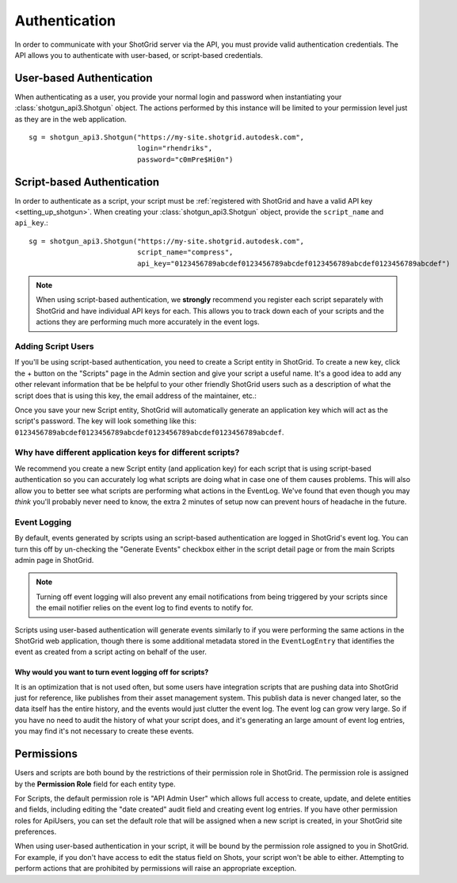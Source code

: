 ##############
Authentication
##############

In order to communicate with your ShotGrid server via the API, you must provide valid authentication credentials. The API allows you to authenticate with user-based, or script-based credentials.

*************************
User-based Authentication
*************************
When authenticating as a user, you provide your normal login and password when instantiating your :class:`shotgun_api3.Shotgun` object. The actions performed by this instance will be limited to your permission level just as they are in the  web application. ::

    sg = shotgun_api3.Shotgun("https://my-site.shotgrid.autodesk.com",
                              login="rhendriks",
                              password="c0mPre$Hi0n")


***************************
Script-based Authentication
***************************
In order to authenticate as a script, your script must be :ref:`registered with ShotGrid and have a valid API key <setting_up_shotgun>`. When creating your :class:`shotgun_api3.Shotgun` object, provide the ``script_name`` and ``api_key``.::

    sg = shotgun_api3.Shotgun("https://my-site.shotgrid.autodesk.com",
                              script_name="compress",
                              api_key="0123456789abcdef0123456789abcdef0123456789abcdef0123456789abcdef")

.. note:: When using script-based authentication, we **strongly** recommend you register each script separately with ShotGrid and have individual API keys for each. This allows you to track down each of your scripts and the actions they are performing much more accurately in the event logs.


.. _setting_up_shotgun:

Adding Script Users
===================
If you'll be using script-based authentication, you need to create a Script entity in ShotGrid. To create a new key, click the + button on the "Scripts" page in the Admin section and give your script a useful name. It's a good idea to add any other relevant information that be be helpful to your other friendly ShotGrid users such as a description of what the script does that is using this key, the email address of the maintainer, etc.:

.. image:: images/scripts_page.png

Once you save your new Script entity, ShotGrid will automatically generate an application key which will act as the script's password. The key will look something like this: ``0123456789abcdef0123456789abcdef0123456789abcdef0123456789abcdef``.

Why have different application keys for different scripts?
==========================================================
We recommend you create a new Script entity (and application key) for each script that is using script-based authentication so you can accurately log what scripts are doing what in case one of them causes problems. This will also allow you to better see what scripts are performing what actions in the EventLog. We've found that even though you may *think* you'll probably never need to know, the extra 2 minutes of setup now can prevent hours of headache in the future.

Event Logging
=============
By default, events generated by scripts using an script-based authentication are logged in ShotGrid's event log. You can turn this off by un-checking the "Generate Events" checkbox either in the script detail page or from the main Scripts admin page in ShotGrid.

.. note:: Turning off event logging will also prevent any email notifications from being triggered by your scripts since the email notifier relies on the event log to find events to notify for.

Scripts using user-based authentication will generate events similarly to if you were performing the same actions in the ShotGrid web application, though there is some additional metadata stored in the ``EventLogEntry`` that identifies the event as created from a script acting on behalf of the user.

Why would you want to turn event logging off for scripts?
---------------------------------------------------------
It is an optimization that is not used often, but some users have integration scripts that are pushing data into ShotGrid just for reference, like publishes from their asset management system. This publish data is never changed later, so the data itself has the entire history, and the events would just clutter the event log. The event log can grow very large. So if you have no need to audit the history of what your script does, and it's generating an large amount of event log entries, you may find it's not necessary to create these events.

***********
Permissions
***********
Users and scripts are both bound by the restrictions of their permission role in ShotGrid. The permission role is assigned by the **Permission Role** field for each entity type.

For Scripts, the default permission role is "API Admin User" which allows full access to create, update, and delete entities and fields, including editing the "date created" audit field and creating event log entries. If you have other permission roles for ApiUsers, you can set the default role that will be assigned when a new script is created, in your ShotGrid site preferences.

When using user-based authentication in your script, it will be bound by the permission role assigned to you in ShotGrid. For example, if you don't have access to edit the status field on Shots, your script won't be able to either. Attempting to perform actions that are prohibited by permissions will raise an appropriate exception.

.. seealso:: `Permissions Documentation <https://help.autodesk.com/view/SGSUB/ENU/?guid=SG_Administrator_ar_site_configuration_ar_permissions_html>`_


